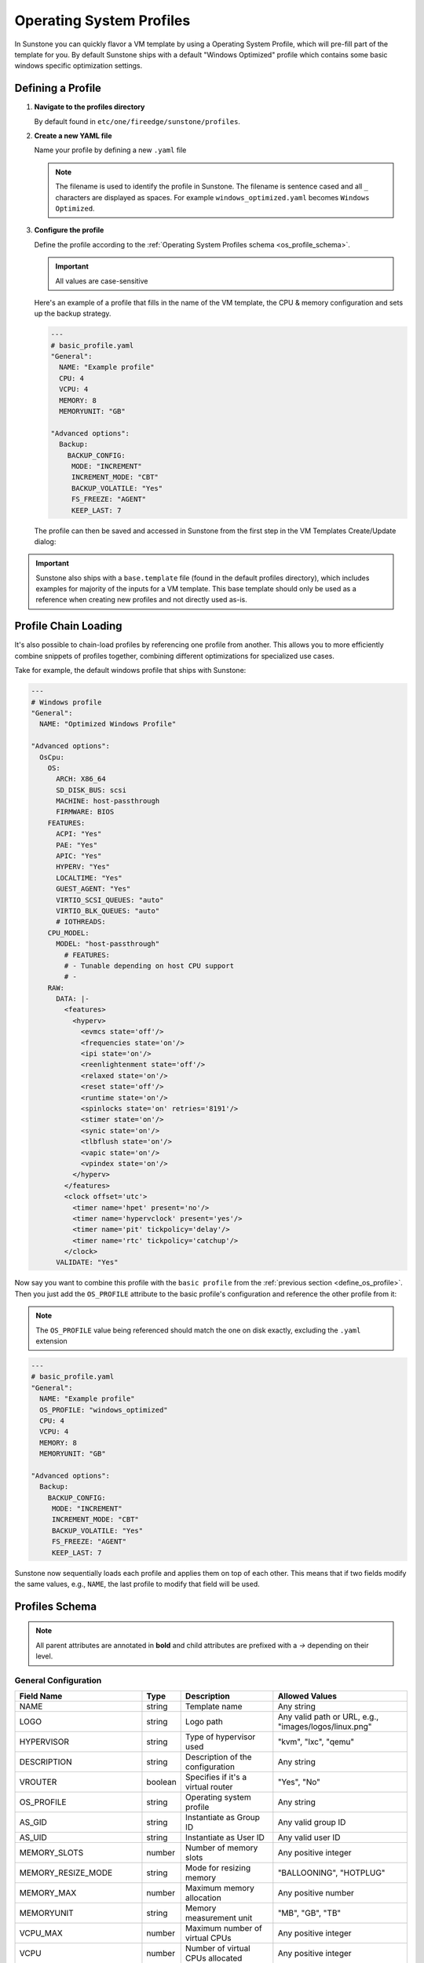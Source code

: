 
.. _operating_system_profiles:

================================================================================
Operating System Profiles
================================================================================

In Sunstone you can quickly flavor a VM template by using a Operating System Profile, which will pre-fill part of the template for you. By default Sunstone ships with a default "Windows Optimized" profile which contains some basic windows specific optimization settings.

.. _define_os_profile:

Defining a Profile
==================

1. **Navigate to the profiles directory**

   By default found in ``etc/one/fireedge/sunstone/profiles``.

2. **Create a new YAML file**

   Name your profile by defining a new ``.yaml`` file

   .. note:: The filename is used to identify the profile in Sunstone. The filename is sentence cased and all ``_`` characters are displayed as spaces. For example ``windows_optimized.yaml`` becomes ``Windows Optimized``.

3. **Configure the profile**

   Define the profile according to the :ref:`Operating System Profiles schema <os_profile_schema>`.

   .. important:: All values are case-sensitive


   Here's an example of a profile that fills in the name of the VM template, the CPU & memory configuration and sets up the backup strategy.

   .. code-block:: yaml

      ---
      # basic_profile.yaml
      "General":
        NAME: "Example profile"
        CPU: 4
        VCPU: 4
        MEMORY: 8
        MEMORYUNIT: "GB"

      "Advanced options":
        Backup:
          BACKUP_CONFIG:
           MODE: "INCREMENT"
           INCREMENT_MODE: "CBT"
           BACKUP_VOLATILE: "Yes"
           FS_FREEZE: "AGENT"
           KEEP_LAST: 7


   The profile can then be saved and accessed in Sunstone from the first step in the VM Templates Create/Update dialog:

   |os_profile_selector|


.. important:: Sunstone also ships with a ``base.template`` file (found in the default profiles directory), which includes examples for majority of the inputs for a VM template. This base template should only be used as a reference when creating new profiles and not directly used as-is.


Profile Chain Loading
=====================

It's also possible to chain-load profiles by referencing one profile from another. This allows you to more efficiently combine snippets of profiles together, combining different optimizations for specialized use cases.

Take for example, the default windows profile that ships with Sunstone:

.. code-block:: yaml

   ---
   # Windows profile
   "General":
     NAME: "Optimized Windows Profile"

   "Advanced options":
     OsCpu:
       OS:
         ARCH: X86_64
         SD_DISK_BUS: scsi
         MACHINE: host-passthrough
         FIRMWARE: BIOS
       FEATURES:
         ACPI: "Yes"
         PAE: "Yes"
         APIC: "Yes"
         HYPERV: "Yes"
         LOCALTIME: "Yes"
         GUEST_AGENT: "Yes"
         VIRTIO_SCSI_QUEUES: "auto"
         VIRTIO_BLK_QUEUES: "auto"
         # IOTHREADS:
       CPU_MODEL:
         MODEL: "host-passthrough"
           # FEATURES:
           # - Tunable depending on host CPU support
           # -
       RAW:
         DATA: |-
           <features>
             <hyperv>
               <evmcs state='off'/>
               <frequencies state='on'/>
               <ipi state='on'/>
               <reenlightenment state='off'/>
               <relaxed state='on'/>
               <reset state='off'/>
               <runtime state='on'/>
               <spinlocks state='on' retries='8191'/>
               <stimer state='on'/>
               <synic state='on'/>
               <tlbflush state='on'/>
               <vapic state='on'/>
               <vpindex state='on'/>
             </hyperv>
           </features>
           <clock offset='utc'>
             <timer name='hpet' present='no'/>
             <timer name='hypervclock' present='yes'/>
             <timer name='pit' tickpolicy='delay'/>
             <timer name='rtc' tickpolicy='catchup'/>
           </clock>
         VALIDATE: "Yes"


Now say you want to combine this profile with the ``basic profile`` from the :ref:`previous section <define_os_profile>`. Then you just add the ``OS_PROFILE`` attribute to the basic profile's configuration and reference the other profile from it:

.. note:: The ``OS_PROFILE`` value being referenced should match the one on disk exactly, excluding the ``.yaml`` extension


.. code-block:: yaml

   ---
   # basic_profile.yaml
   "General":
     NAME: "Example profile"
     OS_PROFILE: "windows_optimized"
     CPU: 4
     VCPU: 4
     MEMORY: 8
     MEMORYUNIT: "GB"

   "Advanced options":
     Backup:
       BACKUP_CONFIG:
        MODE: "INCREMENT"
        INCREMENT_MODE: "CBT"
        BACKUP_VOLATILE: "Yes"
        FS_FREEZE: "AGENT"
        KEEP_LAST: 7


Sunstone now sequentially loads each profile and applies them on top of each other. This means that if two fields modify the same values, e.g., ``NAME``, the last profile to modify that field will be used.

|chain_loaded_profiles|


.. _os_profile_schema:

Profiles Schema
=============================================

.. note:: All parent attributes are annotated in **bold** and child attributes are prefixed with a `→` depending on their level.


General Configuration
-----------------------------------------------------------------------------------------------------------------------------------

+---------------------------+-------------------+----------------------------------------------------+----------------------------+
| Field Name                | Type              | Description                                        | Allowed Values             |
+===========================+===================+====================================================+============================+
| NAME                      | string            | Template name                                      | Any string                 |
+---------------------------+-------------------+----------------------------------------------------+----------------------------+
| LOGO                      | string            | Logo path                                          | Any valid path or URL,     |
|                           |                   |                                                    | e.g.,                      |
|                           |                   |                                                    | "images/logos/linux.png"   |
+---------------------------+-------------------+----------------------------------------------------+----------------------------+
| HYPERVISOR                | string            | Type of hypervisor used                            | "kvm", "lxc", "qemu"       |
+---------------------------+-------------------+----------------------------------------------------+----------------------------+
| DESCRIPTION               | string            | Description of the configuration                   | Any string                 |
+---------------------------+-------------------+----------------------------------------------------+----------------------------+
| VROUTER                   | boolean           | Specifies if it's a virtual router                 | "Yes", "No"                |
+---------------------------+-------------------+----------------------------------------------------+----------------------------+
| OS_PROFILE                | string            | Operating system profile                           | Any string                 |
+---------------------------+-------------------+----------------------------------------------------+----------------------------+
| AS_GID                    | string            | Instantiate as Group ID                            | Any valid group ID         |
+---------------------------+-------------------+----------------------------------------------------+----------------------------+
| AS_UID                    | string            | Instantiate as User ID                             | Any valid user ID          |
+---------------------------+-------------------+----------------------------------------------------+----------------------------+
| MEMORY_SLOTS              | number            | Number of memory slots                             | Any positive integer       |
+---------------------------+-------------------+----------------------------------------------------+----------------------------+
| MEMORY_RESIZE_MODE        | string            | Mode for resizing memory                           | "BALLOONING", "HOTPLUG"    |
+---------------------------+-------------------+----------------------------------------------------+----------------------------+
| MEMORY_MAX                | number            | Maximum memory allocation                          | Any positive number        |
+---------------------------+-------------------+----------------------------------------------------+----------------------------+
| MEMORYUNIT                | string            | Memory measurement unit                            | "MB", "GB", "TB"           |
+---------------------------+-------------------+----------------------------------------------------+----------------------------+
| VCPU_MAX                  | number            | Maximum number of virtual CPUs                     | Any positive integer       |
+---------------------------+-------------------+----------------------------------------------------+----------------------------+
| VCPU                      | number            | Number of virtual CPUs allocated                   | Any positive integer       |
+---------------------------+-------------------+----------------------------------------------------+----------------------------+
| CPU                       | number            | Number of CPUs allocated                           | Any positive number        |
+---------------------------+-------------------+----------------------------------------------------+----------------------------+
| MEMORY                    | number            | Amount of memory allocated                         | Any positive number        |
+---------------------------+-------------------+----------------------------------------------------+----------------------------+
| DISK_COST                 | number            | Cost associated with disk usage                    | Any positive number        |
+---------------------------+-------------------+----------------------------------------------------+----------------------------+
| CPU_COST                  | number            | Cost associated with CPU usage                     | Any positive number        |
+---------------------------+-------------------+----------------------------------------------------+----------------------------+
| MEMORY_COST               | number            | Cost associated with memory usage                  | Any positive number        |
+---------------------------+-------------------+----------------------------------------------------+----------------------------+
| **MODIFICATION**          |                   | **Resource Modification Settings**                 |                            |
+---------------------------+-------------------+----------------------------------------------------+----------------------------+
| **VCPU**                  |                   |                                                    |                            |
+---------------------------+-------------------+----------------------------------------------------+----------------------------+
| → max                     | number            | Maximum value for virtual CPUs                     | Any positive integer       |
+---------------------------+-------------------+----------------------------------------------------+----------------------------+
| → min                     | number            | Minimum value for virtual CPUs                     | Any positive integer       |
+---------------------------+-------------------+----------------------------------------------------+----------------------------+
| → options                 | array             | Options for virtual CPUs                           | List of options            |
+---------------------------+-------------------+----------------------------------------------------+----------------------------+
| → type                    | string            | Type of virtual CPUs modification                  | "Any value", "fixed",      |
|                           |                   |                                                    | "list", "range"            |
+---------------------------+-------------------+----------------------------------------------------+----------------------------+
| **CPU**                   |                   |                                                    |                            |
+---------------------------+-------------------+----------------------------------------------------+----------------------------+
| → max                     | number            | Maximum value for CPUs                             | Any positive number        |
+---------------------------+-------------------+----------------------------------------------------+----------------------------+
| → min                     | number            | Minimum value for CPUs                             | Any positive number        |
+---------------------------+-------------------+----------------------------------------------------+----------------------------+
| → options                 | array             | Options for CPUs                                   | List of options            |
+---------------------------+-------------------+----------------------------------------------------+----------------------------+
| → type                    | string            | Type of CPUs modification                          | "Any value", "fixed",      |
|                           |                   |                                                    | "list", "range"            |
+---------------------------+-------------------+----------------------------------------------------+----------------------------+
| **MEMORY**                |                   |                                                    |                            |
+---------------------------+-------------------+----------------------------------------------------+----------------------------+
| → max                     | number            | Maximum memory allocation                          | Any positive number        |
+---------------------------+-------------------+----------------------------------------------------+----------------------------+
| → min                     | number            | Minimum memory allocation                          | Any positive number        |
+---------------------------+-------------------+----------------------------------------------------+----------------------------+
| → options                 | array             | Options for memory                                 | List of options            |
+---------------------------+-------------------+----------------------------------------------------+----------------------------+
| → type                    | string            | Type of memory modification                        | "Any value", "fixed",      |
|                           |                   |                                                    | "list", "range"            |
+---------------------------+-------------------+----------------------------------------------------+----------------------------+
| **HOT_RESIZE**            |                   | **Hot Resize Configuration**                       |                            |
+---------------------------+-------------------+----------------------------------------------------+----------------------------+
| → CPU_HOT_ADD_ENABLED     | boolean           | Enables hot-add functionality for CPU              | "Yes", "No"                |
+---------------------------+-------------------+----------------------------------------------------+----------------------------+
| → MEMORY_HOT_ADD_ENABLED  | boolean           | Enables hot-add functionality for memory           | "Yes", "No"                |
+---------------------------+-------------------+----------------------------------------------------+----------------------------+
| **VMGROUP**               |                   | **Virtual Machine Group Settings**                 |                            |
+---------------------------+-------------------+----------------------------------------------------+----------------------------+
| → ROLE                    | string            | Role within the VM group                           | Any role identifier        |
+---------------------------+-------------------+----------------------------------------------------+----------------------------+
| → VMGROUP_ID              | string            | Identifier for the VM group                        | Any valid VM group ID      |
+---------------------------+-------------------+----------------------------------------------------+----------------------------+


Advanced Options
---------------------------------------------------------------------------------------------------------------------------

All configuration options are grouped by tab.


Storage Configuration
---------------------------------------------------------------------------------------------------------------------------

+-------------------------------+---------------+---------------------------------------------+---------------------------+
| Field Name                    | Type          | Description                                 | Allowed Values            |
+===============================+===============+=============================================+===========================+
| **Storage**                   |               | **Storage Configuration**                   |                           |
+-------------------------------+---------------+---------------------------------------------+---------------------------+
| **→ DISK**                    | array         | List of disk configurations                 |                           |
+-------------------------------+---------------+---------------------------------------------+---------------------------+
| →→ NAME                       | string        | Disk identifier                             | Any string (e.g.,         |
|                               |               |                                             | "DISK1", "DISK2")         |
+-------------------------------+---------------+---------------------------------------------+---------------------------+
| →→ CACHE                      | string        | Cache mode                                  | "default", "unsafe",      |
|                               |               |                                             | "writethrough",           |
|                               |               |                                             | "writeback",              |
|                               |               |                                             | "directsync"              |
+-------------------------------+---------------+---------------------------------------------+---------------------------+
| →→ TARGET                     | string        | Target device                               | Any string (e.g., "sdc")  |
+-------------------------------+---------------+---------------------------------------------+---------------------------+
| →→ DEV_PREFIX                 | string        | Device prefix (BUS)                         | "vd", "sd", "hd",         |
|                               |               |                                             | "xvd", "custom"           |
+-------------------------------+---------------+---------------------------------------------+---------------------------+
| →→ DISCARD                    | string        | Discard mode                                | "ignore", "unmap"         |
+-------------------------------+---------------+---------------------------------------------+---------------------------+
| →→ IMAGE                      | string        | Name of the image                           | Any string,               |
|                               |               |                                             | should match the image ID |
+-------------------------------+---------------+---------------------------------------------+---------------------------+
| →→ IMAGE_ID                   | number        | ID of the image                             | Any positive integer,     |
|                               |               |                                             | should match the image    |
|                               |               |                                             | name                      |
+-------------------------------+---------------+---------------------------------------------+---------------------------+
| →→ IO                         | string        | IO policy                                   | "native", "threads",      |
|                               |               |                                             | "io_uring"                |
+-------------------------------+---------------+---------------------------------------------+---------------------------+
| →→ IOTHREADS                  | number        | Number of IO threads                        | Any positive integer      |
+-------------------------------+---------------+---------------------------------------------+---------------------------+
| →→ READONLY                   | boolean       | Read-only flag                              | "Yes", "No"               |
+-------------------------------+---------------+---------------------------------------------+---------------------------+
| →→ READ_BYTES_SEC             | number        | Read bytes per second                       | Any positive number       |
+-------------------------------+---------------+---------------------------------------------+---------------------------+
| →→ READ_BYTES_SEC_MAX         | number        | Max read bytes per second                   | Any positive number       |
+-------------------------------+---------------+---------------------------------------------+---------------------------+
| →→ READ_BYTES_SEC_MAX_LENGTH  | number        | Time period for max read bytes/sec          | Any positive number       |
+-------------------------------+---------------+---------------------------------------------+---------------------------+
| →→ READ_IOPS_SEC              | number        | Read IO operations per second               | Any positive number       |
+-------------------------------+---------------+---------------------------------------------+---------------------------+
| →→ READ_IOPS_SEC_MAX          | number        | Max read IO operations per second           | Any positive number       |
+-------------------------------+---------------+---------------------------------------------+---------------------------+
| →→ READ_IOPS_SEC_MAX_LENGTH   | number        | Time period for max read IOPS/sec           | Any positive number       |
+-------------------------------+---------------+---------------------------------------------+---------------------------+
| →→ RECOVERY_SNAPSHOT_FREQ     | number        | Snapshot frequency for recovery             | Any positive integer      |
+-------------------------------+---------------+---------------------------------------------+---------------------------+
| →→ SIZE                       | number        | Size of the disk in MB                      | Any positive number       |
+-------------------------------+---------------+---------------------------------------------+---------------------------+
| →→ SIZE_IOPS_SEC              | number        | Size of IO operations per second            | Any positive number       |
+-------------------------------+---------------+---------------------------------------------+---------------------------+
| →→ TOTAL_BYTES_SEC            | number        | Total bytes per second                      | Any positive number       |
+-------------------------------+---------------+---------------------------------------------+---------------------------+
| →→ TOTAL_BYTES_SEC_MAX        | number        | Max total bytes per second                  | Any positive number       |
+-------------------------------+---------------+---------------------------------------------+---------------------------+
| →→ TOTAL_BYTES_SEC_MAX_LENGTH | number        | Time period for max total bytes/sec         | Any positive number       |
+-------------------------------+---------------+---------------------------------------------+---------------------------+
| →→ TOTAL_IOPS_SEC             | number        | Total IO operations per second              | Any positive number       |
+-------------------------------+---------------+---------------------------------------------+---------------------------+
| →→ TOTAL_IOPS_SEC_MAX         | number        | Max total IO operations per second          | Any positive number       |
+-------------------------------+---------------+---------------------------------------------+---------------------------+
| →→ TOTAL_IOPS_SEC_MAX_LENGTH  | number        | Time period for max total IOPS/sec          | Any positive number       |
+-------------------------------+---------------+---------------------------------------------+---------------------------+
| →→ WRITE_BYTES_SEC            | number        | Write bytes per second                      | Any positive number       |
+-------------------------------+---------------+---------------------------------------------+---------------------------+
| →→ WRITE_BYTES_SEC_MAX        | number        | Max write bytes per second                  | Any positive number       |
+-------------------------------+---------------+---------------------------------------------+---------------------------+
| →→ WRITE_BYTES_SEC_MAX_LENGTH | number        | Time period for max write bytes/sec         | Any positive number       |
+-------------------------------+---------------+---------------------------------------------+---------------------------+
| →→ WRITE_IOPS_SEC             | number        | Write IO operations per second              | Any positive number       |
+-------------------------------+---------------+---------------------------------------------+---------------------------+
| →→ WRITE_IOPS_SEC_MAX         | number        | Max write IO operations per second          | Any positive number       |
+-------------------------------+---------------+---------------------------------------------+---------------------------+
| →→ WRITE_IOPS_SEC_MAX_LENGTH  | number        | Time period for max write IOPS/sec          | Any positive number       |
+-------------------------------+---------------+---------------------------------------------+---------------------------+

Network Configuration
-------------------------------------------------------------------------------------------------------------------------------------------

.. note:: NICs are configured under ``Network→NIC`` and PCI devices under ``Network→PCI``

+------------------------------------+---------------+-------------------------------------------------------+----------------------------+
| Field Name                         | Type          | Description                                           | Allowed Values             |
+====================================+===============+=======================================================+============================+
| **Network**                        |               | **Network Configuration**                             |                            |
+------------------------------------+---------------+-------------------------------------------------------+----------------------------+
| **→ NIC | PCI**                    | array         | List of NIC or PCI configurations                     |                            |
+------------------------------------+---------------+-------------------------------------------------------+----------------------------+
| →→ NAME                            | string        | Name of the network interface                         | Any string                 |
+------------------------------------+---------------+-------------------------------------------------------+----------------------------+
| →→ GATEWAY                         | string        | Default gateway                                       | Valid IPv4 address         |
+------------------------------------+---------------+-------------------------------------------------------+----------------------------+
| →→ GATEWAY6                        | string        | Default IPv6 gateway                                  | Valid IPv6 address         |
+------------------------------------+---------------+-------------------------------------------------------+----------------------------+
| →→ GUEST_MTU                       | number        | Guest MTU setting                                     | Any number (e.g., 1500)    |
+------------------------------------+---------------+-------------------------------------------------------+----------------------------+
| →→ INBOUND_AVG_BW                  | number        | Inbound average bandwidth                             | Any positive number        |
+------------------------------------+---------------+-------------------------------------------------------+----------------------------+
| →→ INBOUND_PEAK_BW                 | number        | Inbound peak bandwidth                                | Any positive number        |
+------------------------------------+---------------+-------------------------------------------------------+----------------------------+
| →→ INBOUND_PEAK_KB                 | number        | Inbound peak kilobytes                                | Any positive number        |
+------------------------------------+---------------+-------------------------------------------------------+----------------------------+
| →→ IP                              | string        | IP address                                            | Valid IPv4 address         |
+------------------------------------+---------------+-------------------------------------------------------+----------------------------+
| →→ IP6                             | string        | IPv6 address                                          | Valid IPv6 address         |
+------------------------------------+---------------+-------------------------------------------------------+----------------------------+
| →→ IP6_METHOD                      | string        | IPv6 configuration method                             | "auto", "dhcp", "static"   |
+------------------------------------+---------------+-------------------------------------------------------+----------------------------+
| →→ MAC                             | string        | MAC address                                           | Valid MAC address          |
+------------------------------------+---------------+-------------------------------------------------------+----------------------------+
| →→ METHOD                          | string        | IP configuration method                               | "auto", "dhcp", "static"   |
+------------------------------------+---------------+-------------------------------------------------------+----------------------------+
| →→ MODEL                           | string        | Model of the network interface                        | Any string                 |
+------------------------------------+---------------+-------------------------------------------------------+----------------------------+
| →→ NETWORK_ADDRESS                 | string        | Network address                                       | Valid network address      |
+------------------------------------+---------------+-------------------------------------------------------+----------------------------+
| →→ NETWORK_MASK                    | string        | Network mask                                          | Valid subnet mask          |
+------------------------------------+---------------+-------------------------------------------------------+----------------------------+
| →→ NETWORK_MODE                    | string        | Network mode                                          | "auto", "manual", etc.     |
+------------------------------------+---------------+-------------------------------------------------------+----------------------------+
| →→ OUTBOUND_AVG_BW                 | number        | Outbound average bandwidth                            | Any positive number        |
+------------------------------------+---------------+-------------------------------------------------------+----------------------------+
| →→ OUTBOUND_PEAK_BW                | number        | Outbound peak bandwidth                               | Any positive number        |
+------------------------------------+---------------+-------------------------------------------------------+----------------------------+
| →→ OUTBOUND_PEAK_KB                | number        | Outbound peak kilobytes                               | Any positive number        |
+------------------------------------+---------------+-------------------------------------------------------+----------------------------+
| →→ PCI_TYPE                        | string        | PCI type                                              | "NIC", "PCI", "emulated"   |
+------------------------------------+---------------+-------------------------------------------------------+----------------------------+
| →→ RDP                             | boolean       | Enable RDP                                            | "Yes", "No"                |
+------------------------------------+---------------+-------------------------------------------------------+----------------------------+
| →→ RDP_DISABLE_AUDIO               | boolean       | Disable RDP audio                                     | "Yes", "No"                |
+------------------------------------+---------------+-------------------------------------------------------+----------------------------+
| →→ RDP_DISABLE_BITMAP_CACHING      | boolean       | Disable RDP bitmap caching                            | "Yes", "No"                |
+------------------------------------+---------------+-------------------------------------------------------+----------------------------+
| →→ RDP_DISABLE_GLYPH_CACHING       | boolean       | Disable RDP glyph caching                             | "Yes", "No"                |
+------------------------------------+---------------+-------------------------------------------------------+----------------------------+
| →→ RDP_DISABLE_OFFSCREEN_CACHING   | boolean       | Disable RDP offscreen caching                         | "Yes", "No"                |
+------------------------------------+---------------+-------------------------------------------------------+----------------------------+
| →→ RDP_ENABLE_AUDIO_INPUT          | boolean       | Enable RDP audio input                                | "Yes", "No"                |
+------------------------------------+---------------+-------------------------------------------------------+----------------------------+
| →→ RDP_ENABLE_DESKTOP_COMPOSITION  | boolean       | Enable desktop composition in RDP                     | "Yes", "No"                |
+------------------------------------+---------------+-------------------------------------------------------+----------------------------+
| →→ RDP_ENABLE_FONT_SMOOTHING       | boolean       | Enable font smoothing in RDP                          | "Yes", "No"                |
+------------------------------------+---------------+-------------------------------------------------------+----------------------------+
| →→ RDP_ENABLE_FULL_WINDOW_DRAG     | boolean       | Enable full window drag in RDP                        | "Yes", "No"                |
+------------------------------------+---------------+-------------------------------------------------------+----------------------------+
| →→ RDP_ENABLE_MENU_ANIMATIONS      | boolean       | Enable menu animations in RDP                         | "Yes", "No"                |
+------------------------------------+---------------+-------------------------------------------------------+----------------------------+
| →→ RDP_ENABLE_THEMING              | boolean       | Enable theming in RDP                                 | "Yes", "No"                |
+------------------------------------+---------------+-------------------------------------------------------+----------------------------+
| →→ RDP_ENABLE_WALLPAPER            | boolean       | Enable wallpaper in RDP                               | "Yes", "No"                |
+------------------------------------+---------------+-------------------------------------------------------+----------------------------+
| →→ RDP_RESIZE_METHOD               | string        | RDP resize method                                     | "display-update",          |
|                                    |               |                                                       | "reconnect"                |
+------------------------------------+---------------+-------------------------------------------------------+----------------------------+
| →→ RDP_SERVER_LAYOUT               | string        | RDP server keyboard layout                            | e.g., "en-us-qwerty"       |
+------------------------------------+---------------+-------------------------------------------------------+----------------------------+
| →→ SSH                             | string        | Enable SSH                                            | "Yes", "No"                |
+------------------------------------+---------------+-------------------------------------------------------+----------------------------+
| →→ VIRTIO_QUEUES                   | number        | Number of VirtIO queues                               | Any positive integer       |
+------------------------------------+---------------+-------------------------------------------------------+----------------------------+
| →→ *TYPE*                          | string        | Set to "NIC" or "PCI" to specify device type          | "NIC", "PCI"               |
+------------------------------------+---------------+-------------------------------------------------------+----------------------------+


OS and CPU Configuration
--------------------------------------------------------------------------------------------------------------------------

+-------------------------------+---------------+-------------------------------------------+----------------------------+
| Field Name                    | Type          | Description                               | Allowed Values             |
+===============================+===============+===========================================+============================+
| **OsCpu**                     |               | **OS and CPU  Configuration**             |                            |
+-------------------------------+---------------+-------------------------------------------+----------------------------+
| **→OS**                       |               | Operating System configuration            |                            |
+-------------------------------+---------------+-------------------------------------------+----------------------------+
| →→ ARCH                       | string        | Architecture                              | "x86_64", "i686"           |
+-------------------------------+---------------+-------------------------------------------+----------------------------+
| →→ SD_DISK_BUS                | string        | SD disk bus type                          | "scsi", "sata"             |
+-------------------------------+---------------+-------------------------------------------+----------------------------+
| →→ MACHINE                    | string        | Machine type                              | Dependent on host support  |
+-------------------------------+---------------+-------------------------------------------+----------------------------+
| →→ FIRMWARE                   | string        | Firmware type                             | "BIOS", "UEFI" & host      |
|                               |               |                                           | supported e.g.,            |
|                               |               |                                           | "/usr/share/AAVMF/         |
|                               |               |                                           | AAVMF_CODE.fd"             |
+-------------------------------+---------------+-------------------------------------------+----------------------------+
| →→ BOOT                       | string        | Boot device order                         | Comma-separated list       |
|                               |               |                                           | e.g., "disk0,disk1,nic0"   |
+-------------------------------+---------------+-------------------------------------------+----------------------------+
| →→ KERNEL                     | string        | Kernel image path                         | Any valid path             |
+-------------------------------+---------------+-------------------------------------------+----------------------------+
| →→ KERNEL_DS                  | string        | Kernel file reference                     | e.g., $FILE[IMAGE_ID=123]  |
+-------------------------------+---------------+-------------------------------------------+----------------------------+
| →→ INITRD                     | string        | Initrd image path                         | Any valid path             |
+-------------------------------+---------------+-------------------------------------------+----------------------------+
| →→ INITRD_DS                  | string        | Initrd file reference                     | e.g., $FILE[IMAGE_ID=456]  |
+-------------------------------+---------------+-------------------------------------------+----------------------------+
| →→ ROOT                       | string        | Root device identifier                    | Any string                 |
+-------------------------------+---------------+-------------------------------------------+----------------------------+
| →→ FIRMWARE_SECURE            | boolean       | Enable secure firmware                    | "Yes", "No"                |
+-------------------------------+---------------+-------------------------------------------+----------------------------+
| →→ KERNEL_CMD                 | string        | Kernel command-line parameters            | Any string                 |
+-------------------------------+---------------+-------------------------------------------+----------------------------+
| →→ BOOTLOADER                 | string        | OS bootloader                             | Any valid path             |
+-------------------------------+---------------+-------------------------------------------+----------------------------+
| →→ UUID                       | string        | Operating system UUID                     | Any string                 |
+-------------------------------+---------------+-------------------------------------------+----------------------------+
| **→FEATURES**                 |               | **Virtualization Features**               |                            |
+-------------------------------+---------------+-------------------------------------------+----------------------------+
| →→ ACPI                       | boolean       | ACPI setting                              | "Yes", "No"                |
+-------------------------------+---------------+-------------------------------------------+----------------------------+
| →→ PAE                        | boolean       | PAE setting                               | "Yes", "No"                |
+-------------------------------+---------------+-------------------------------------------+----------------------------+
| →→ APIC                       | boolean       | APIC setting                              | "Yes", "No"                |
+-------------------------------+---------------+-------------------------------------------+----------------------------+
| →→ HYPERV                     | boolean       | Enable Hyper-V features                   | "Yes", "No"                |
+-------------------------------+---------------+-------------------------------------------+----------------------------+
| →→ LOCALTIME                  | boolean       | Synchronize guest time with host          | "Yes", "No"                |
+-------------------------------+---------------+-------------------------------------------+----------------------------+
| →→ GUEST_AGENT                | boolean       | Enable guest agent                        | "Yes", "No"                |
+-------------------------------+---------------+-------------------------------------------+----------------------------+
| →→ VIRTIO_SCSI_QUEUES         | string        | Virtio SCSI queues configuration          | "auto" or positive integer |
+-------------------------------+---------------+-------------------------------------------+----------------------------+
| →→ VIRTIO_BLK_QUEUES          | string        | Virtio block queues configuration         | "auto" or positive integer |
+-------------------------------+---------------+-------------------------------------------+----------------------------+
| →→ IOTHREADS                  | number        | Number of IO threads                      | Any positive integer       |
+-------------------------------+---------------+-------------------------------------------+----------------------------+
| **→CPU_MODEL**                |               | **CPU Model Configuration**               |                            |
+-------------------------------+---------------+-------------------------------------------+----------------------------+
| →→ MODEL                      | string        | Specific CPU model                        | "host-passthrough",        |
|                               |               |                                           | "core2duo", etc.           |
+-------------------------------+---------------+-------------------------------------------+----------------------------+
| →→ FEATURES                   | array         | CPU model features                        | List of features           |
+-------------------------------+---------------+-------------------------------------------+----------------------------+
| **→RAW**                      |               | **Raw Configuration Data**                |                            |
+-------------------------------+---------------+-------------------------------------------+----------------------------+
| →→ TYPE                       | string        | Type of raw data                          | "kvm", "qemu"              |
+-------------------------------+---------------+-------------------------------------------+----------------------------+
| →→ DATA                       | string        | Raw configuration data                    | Any string                 |
+-------------------------------+---------------+-------------------------------------------+----------------------------+
| →→ VALIDATE                   | boolean       | Validate raw data against libvirt schema  | "Yes", "No"                |
+-------------------------------+---------------+-------------------------------------------+----------------------------+


PCI Configuration
--------------------------------------------------------------------------------------------------------------------------

+-------------------------------+---------------+-------------------------------------------+----------------------------+
| Field Name                    | Type          | Description                               | Allowed Values             |
+===============================+===============+===========================================+============================+
| **PciDevices**                |               | **PCI Device Configuration**              |                            |
+-------------------------------+---------------+-------------------------------------------+----------------------------+
| **→PCI**                      | array         | PCI Configuration                         |                            |
+-------------------------------+---------------+-------------------------------------------+----------------------------+
| →→ NAME                       | string        | PCI device identifier                     | PCI + ID, e.g., PCI1, PCI2 |
+-------------------------------+---------------+-------------------------------------------+----------------------------+
| →→ CLASS                      | string        | PCI class code of the device              | Hexadecimal string         |
+-------------------------------+---------------+-------------------------------------------+----------------------------+
| →→ DEVICE                     | string        | PCI device ID                             | Hexadecimal string         |
+-------------------------------+---------------+-------------------------------------------+----------------------------+
| →→ VENDOR                     | string        | PCI vendor ID                             | Hexadecimal string         |
+-------------------------------+---------------+-------------------------------------------+----------------------------+
| →→ SHORT_ADDRESS              | string        | PCI address of the device                 | Hexadecimal string         |
+-------------------------------+---------------+-------------------------------------------+----------------------------+


Input/Output Configuration
--------------------------------------------------------------------------------------------------------------------------

+-------------------------------+---------------+-------------------------------------------+----------------------------+
| Field Name                    | Type          | Description                               | Allowed Values             |
+===============================+===============+===========================================+============================+
| **InputOutput**               |               | **Input/Output Configuration**            |                            |
+-------------------------------+---------------+-------------------------------------------+----------------------------+
| **→ VIDEO**                   |               | **Video Configuration**                   |                            |
+-------------------------------+---------------+-------------------------------------------+----------------------------+
| →→ TYPE                       | string        | Type of video device                      | "auto", "cirrus", "none",  |
|                               |               |                                           | "vga", "virtio"            |
+-------------------------------+---------------+-------------------------------------------+----------------------------+
| →→ VRAM                       | number        | Video RAM allocation in KB                | Any positive integer       |
+-------------------------------+---------------+-------------------------------------------+----------------------------+
| →→ RESOLUTION                 | string        | Video resolution                          | e.g., "1280x720"           |
+-------------------------------+---------------+-------------------------------------------+----------------------------+
| →→ IOMMU                      | boolean       | Enable IOMMU support                      | "Yes", "No"                |
+-------------------------------+---------------+-------------------------------------------+----------------------------+
| →→ ATS                        | boolean       | Enable Address Translation Service        | "Yes", "No"                |
+-------------------------------+---------------+-------------------------------------------+----------------------------+
| **→ INPUT**                   | array         | **Input Device Configurations**           |                            |
+-------------------------------+---------------+-------------------------------------------+----------------------------+
| →→ BUS                        | string        | Bus type for input device                 | "ps2", "usb"               |
+-------------------------------+---------------+-------------------------------------------+----------------------------+
| →→ TYPE                       | string        | Type of input device                      | "mouse", "tablet"          |
+-------------------------------+---------------+-------------------------------------------+----------------------------+
| **→ GRAPHICS**                |               | **Graphics Configuration**                |                            |
+-------------------------------+---------------+-------------------------------------------+----------------------------+
| →→ TYPE                       | string        | Type of graphics interface                | "VNC"                      |
+-------------------------------+---------------+-------------------------------------------+----------------------------+
| →→ LISTEN                     | string        | Graphics listen address                   | Valid IP address or        |
|                               |               |                                           | hostname                   |
+-------------------------------+---------------+-------------------------------------------+----------------------------+
| →→ PORT                       | string        | Graphics access port                      | Any valid port number      |
+-------------------------------+---------------+-------------------------------------------+----------------------------+
| →→ KEYMAP                     | string        | Keymap configuration                      | e.g., "en-us"              |
+-------------------------------+---------------+-------------------------------------------+----------------------------+
| →→ PASSWD                     | string        | Graphics access password                  | Any string                 |
+-------------------------------+---------------+-------------------------------------------+----------------------------+
| →→ RANDOM_PASSWD              | boolean       | Use random password for graphics access   | "Yes", "No"                |
+-------------------------------+---------------+-------------------------------------------+----------------------------+
| →→ COMMAND                    | string        | Custom graphics command                   | Any string                 |
+-------------------------------+---------------+-------------------------------------------+----------------------------+


Context Configuration
---------------------------------------------------------------------------------------------------------------------

+----------------------------+---------------+------------------------------------------+---------------------------+
| Field Name                 | Type          | Description                              | Allowed Values            |
+============================+===============+==========================================+===========================+
| **Context**                |               | **Contextualization Configuration**      |                           |
+----------------------------+---------------+------------------------------------------+---------------------------+
| **→ CONTEXT**              | mapping       | **Context Variables**                    |                           |
+----------------------------+---------------+------------------------------------------+---------------------------+
| →→ SSH_PUBLIC_KEY          | string        | SSH public key for the VM                | Any string e.g.,          |
|                            |               |                                          | "$USER[SSH_PUBLIC_KEY]"   |
+----------------------------+---------------+------------------------------------------+---------------------------+
| →→ START_SCRIPT            | string        | Start script content (plain or base64)   | Any string                |
+----------------------------+---------------+------------------------------------------+---------------------------+
| →→ NETWORK                 | string        | Include network context                  | "Yes", "No"               |
+----------------------------+---------------+------------------------------------------+---------------------------+
| →→ TOKEN                   | string        | Include authentication token             | "Yes", "No"               |
+----------------------------+---------------+------------------------------------------+---------------------------+
| →→ REPORT_READY            | string        | Report readiness to the system           | "Yes", "No"               |
+----------------------------+---------------+------------------------------------------+---------------------------+
| →→ INIT_SCRIPTS            | array         | Initialization scripts                   | List of script names      |
+----------------------------+---------------+------------------------------------------+---------------------------+
| →→ FILES_DS                | string        | Files from datastore (space-separated)   | Any string                |
+----------------------------+---------------+------------------------------------------+---------------------------+
| →→ Custom Context Variables| mapping       | User-defined context variables           | e.g., CUSTOM_VAR: "123"   |
+----------------------------+---------------+------------------------------------------+---------------------------+
| **→ USER_INPUTS**          | array         | **Array of User Input Definitions**      |                           |
+----------------------------+---------------+------------------------------------------+---------------------------+
| →→ name                    | string        | Name of the user input                   | Any string                |
+----------------------------+---------------+------------------------------------------+---------------------------+
| →→ mandatory               | boolean       | Whether the input is mandatory           | true, false               |
+----------------------------+---------------+------------------------------------------+---------------------------+
| →→ type                    | string        | Type of the input                        | "password", "list",       |
|                            |               |                                          | "listMultiple", "number", |
|                            |               |                                          | "numberFloat", "range",   |
|                            |               |                                          | "rangeFloat", "boolean"   |
+----------------------------+---------------+------------------------------------------+---------------------------+
| →→ label                   | string        | Label or description of the input        | Any string                |
+----------------------------+---------------+------------------------------------------+---------------------------+
| →→ options                 | array         | List of options for selection inputs     | List of strings           |
+----------------------------+---------------+------------------------------------------+---------------------------+
| →→ default                 | string        | Default value of the input               | Any string                |
+----------------------------+---------------+------------------------------------------+---------------------------+
| →→ min                     | string        | Minimum value (for numeric inputs)       | Any number                |
+----------------------------+---------------+------------------------------------------+---------------------------+
| →→ max                     | string        | Maximum value (for numeric inputs)       | Any number                |
+----------------------------+---------------+------------------------------------------+---------------------------+


Scheduled Actions Configuration
----------------------------------------------------------------------------------------------------------------------------

+-------------------------------+---------------+---------------------------------------------+----------------------------+
| Field Name                    | Type          | Description                                 | Allowed Values             |
+===============================+===============+=============================================+============================+
| **ScheduledAction**           |               | **Scheduled Actions Configuration**         |                            |
+-------------------------------+---------------+---------------------------------------------+----------------------------+
| **→ SCHEDULED_ACTION**        | array         | Array of scheduled action definitions       |                            |
+-------------------------------+---------------+---------------------------------------------+----------------------------+
| →→ NAME                       | string        | Name of the scheduled action                | Any string                 |
+-------------------------------+---------------+---------------------------------------------+----------------------------+
| →→ ACTION                     | string        | Action to be performed                      |  "backup", "terminate"     |
|                               |               |                                             |  "terminate-hard",         |
|                               |               |                                             |  "undeploy",               |
|                               |               |                                             |  "undeploy-hard","hold",   |
|                               |               |                                             |  "release","stop",         |
|                               |               |                                             |  "suspend","resume",       |
|                               |               |                                             |  "reboot","reboot-hard",   |
|                               |               |                                             |  "poweroff",               |
|                               |               |                                             |  "poweroff-hard",          |
|                               |               |                                             |  "snapshot-create",        |
|                               |               |                                             |  "snapshot-revert",        |
|                               |               |                                             |  "snapshot-delete",        |
|                               |               |                                             |  "disk-snapshot-create",   |
|                               |               |                                             |  "disk-snapshot-rename",   |
|                               |               |                                             |  "disk-snapshot-revert"    |
+-------------------------------+---------------+---------------------------------------------+----------------------------+
| →→ ARGS                       | string        | Arguments for the action                    | Depends on ACTION          |
+-------------------------------+---------------+---------------------------------------------+----------------------------+
| →→ TIME                       | number        | Scheduled time in Unix timestamp            | Positive integer           |
+-------------------------------+---------------+---------------------------------------------+----------------------------+
| →→ REPEAT                     | string        | Type of repetition                          | `0`: weekly                |
|                               |               |                                             | `1`: monthly               |
|                               |               |                                             | `2`: yearly                |
|                               |               |                                             | `3`: hourly                |
+-------------------------------+---------------+---------------------------------------------+----------------------------+
| →→ DAYS                       | string        | Days of the week for repeating actions      | Comma-separated list of    |
|                               |               |                                             | numbers (0 to 6)           |
+-------------------------------+---------------+---------------------------------------------+----------------------------+
| →→ END_TYPE                   | string        | Type of end condition                       | `0`: never                 |
|                               |               |                                             | `1`: repetition            |
|                               |               |                                             | `2`: date                  |
+-------------------------------+---------------+---------------------------------------------+----------------------------+
| →→ END_VALUE                  | number        | Value associated with END_TYPE              | Depends on END_TYPE        |
+-------------------------------+---------------+---------------------------------------------+----------------------------+


Placement Configuration
----------------------------------------------------------------------------------------------------------------------

+---------------------------+---------------+-------------------------------------------+----------------------------+
| Field Name                | Type          | Description                               | Allowed Values             |
+===========================+===============+===========================================+============================+
| **Placement**             |               | **Placement Configuration**               |                            |
+---------------------------+---------------+-------------------------------------------+----------------------------+
| → SCHED_DS_RANK           | string        | Datastore scheduling rank expression      | "FREE_MB", "-FREE_MB"      |
+---------------------------+---------------+-------------------------------------------+----------------------------+
| → SCHED_DS_REQUIREMENTS   | string        | Datastore scheduling requirements         | Expression string          |
+---------------------------+---------------+-------------------------------------------+----------------------------+
| → SCHED_RANK              | string        | Host scheduling rank expression           | "FREE_CPU", "RUNNING_VMS", |
|                           |               |                                           | "-RUNNING_VMS"             |
+---------------------------+---------------+-------------------------------------------+----------------------------+
| → SCHED_REQUIREMENTS      | string        | Host scheduling requirements              | Expression string          |
+---------------------------+---------------+-------------------------------------------+----------------------------+


NUMA Topology Configuration
----------------------------------------------------------------------------------------------------------------------

+------------------------------+---------------+----------------------------------------+----------------------------+
| Field Name                   | Type          | Description                            | Allowed Values             |
+==============================+===============+========================================+============================+
| **NUMA**                     |               | **NUMA Configuration**                 |                            |
+------------------------------+---------------+----------------------------------------+----------------------------+
| **→ TOPOLOGY**               |               | **NUMA Topology Settings**             |                            |
+------------------------------+---------------+----------------------------------------+----------------------------+
| →→ CORES                     | number        | Number of cores per socket             | Any positive integer       |
+------------------------------+---------------+----------------------------------------+----------------------------+
| →→ THREADS                   | number        | Number of threads per core             | Any positive integer       |
+------------------------------+---------------+----------------------------------------+----------------------------+
| →→ SOCKETS                   | number        | Number of sockets                      | Any positive integer       |
+------------------------------+---------------+----------------------------------------+----------------------------+
| →→ HUGEPAGE_SIZE             | string        | Size of hugepages in MB                | "2", "1024"                |
+------------------------------+---------------+----------------------------------------+----------------------------+
| →→ MEMORY_ACCESS             | string        | Memory access mode                     | "private", "shared"        |
+------------------------------+---------------+----------------------------------------+----------------------------+
| →→ PIN_POLICY                | string        | NUMA pinning policy                    | "NONE", "THREAD",          |
|                              |               |                                        | "SHARED", "CORE",          |
|                              |               |                                        | "NODE_AFFINITY"            |
+------------------------------+---------------+----------------------------------------+----------------------------+
| →→ NODE_AFFINITY             | string        | Preferred NUMA node(s)                 | Comma-separated list of    |
|                              |               |                                        | node IDs                   |
+------------------------------+---------------+----------------------------------------+----------------------------+


Backup Configuration
---------------------------------------------------------------------------------------------------------------------

+-----------------------------+---------------+----------------------------------------+----------------------------+
| Field Name                  | Type          | Description                            | Allowed Values             |
+=============================+===============+========================================+============================+
| **BACKUP**                  |               | **Backup Configuration**               |                            |
+-----------------------------+---------------+----------------------------------------+----------------------------+
| **→ BACKUP_CONFIG**         |               | **Backup Settings**                    |                            |
+-----------------------------+---------------+----------------------------------------+----------------------------+
| →→ MODE                     | string        | Backup mode                            | "FULL", "INCREMENT"        |
+-----------------------------+---------------+----------------------------------------+----------------------------+
| →→ INCREMENT_MODE           | string        | Incremental backup method              | "CBT", "SNAPSHOT"          |
+-----------------------------+---------------+----------------------------------------+----------------------------+
| →→ BACKUP_VOLATILE          | string        | Include volatile disks in backup       | "Yes", "No"                |
+-----------------------------+---------------+----------------------------------------+----------------------------+
| →→ FS_FREEZE                | string        | Filesystem freeze method               | "NONE", "AGENT", "SUSPEND" |
+-----------------------------+---------------+----------------------------------------+----------------------------+
| →→ KEEP_LAST                | number        | Number of backups to keep              | Any positive integer       |
+-----------------------------+---------------+----------------------------------------+----------------------------+

.. |os_profile_selector| image:: /images/os_profile_selector.png
.. |chain_loaded_profiles| image:: /images/os_profile_chain_loaded.png
